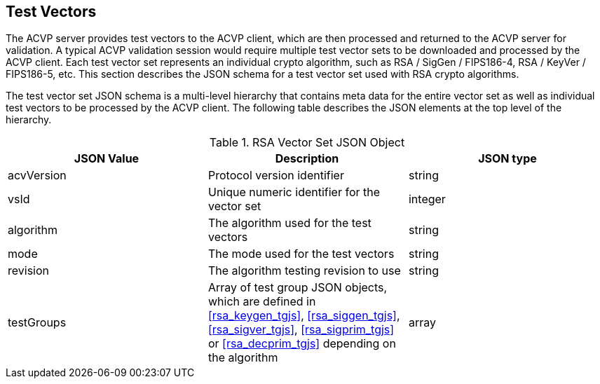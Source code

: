 
[[tgjs]]
== Test Vectors

The ACVP server provides test vectors to the ACVP client, which are then processed and returned to the ACVP server for validation. A typical ACVP validation session would require multiple test vector sets to be downloaded and processed by the ACVP client. Each test vector set represents an individual crypto algorithm, such as RSA / SigGen / FIPS186-4, RSA / KeyVer / FIPS186-5, etc. This section describes the JSON schema for a test vector set used with RSA crypto algorithms.

The test vector set JSON schema is a multi-level hierarchy that contains meta data for the entire vector set as well as individual test vectors to be processed by the ACVP client. The following table describes the JSON elements at the top level of the hierarchy.

[[rsa_vs_top_table]]
.RSA Vector Set JSON Object
|===
| JSON Value | Description | JSON type

| acvVersion | Protocol version identifier | string
| vsId | Unique numeric identifier for the vector set | integer
| algorithm | The algorithm used for the test vectors | string
| mode | The mode used for the test vectors | string
| revision | The algorithm testing revision to use | string
| testGroups | Array of test group JSON objects, which are defined in <<rsa_keygen_tgjs>>, <<rsa_siggen_tgjs>>, <<rsa_sigver_tgjs>>, <<rsa_sigprim_tgjs>> or <<rsa_decprim_tgjs>> depending on the algorithm | array
|===
